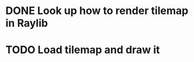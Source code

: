 * DONE Look up how to render tilemap in Raylib
CLOSED: [2023-04-27 Thu 10:46]
* TODO Load tilemap and draw it

